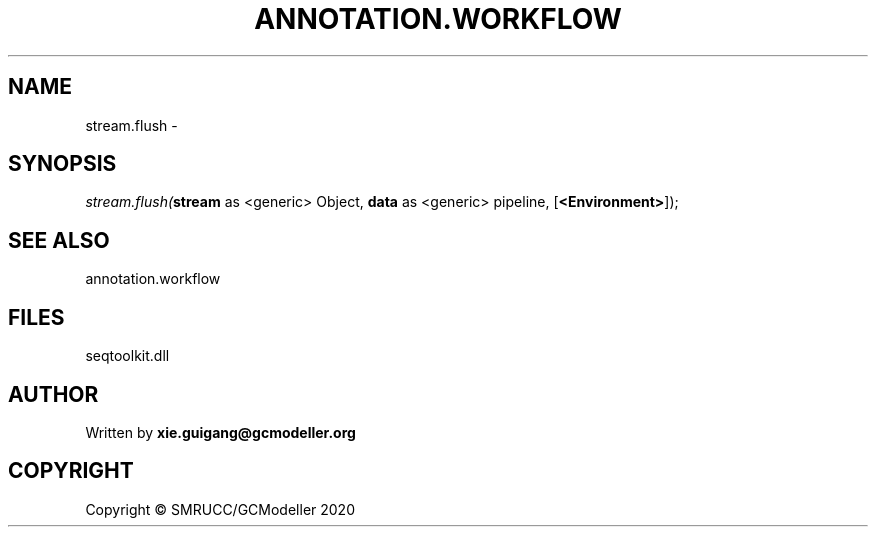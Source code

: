 .\" man page create by R# package system.
.TH ANNOTATION.WORKFLOW 2 2000-01-01 "stream.flush" "stream.flush"
.SH NAME
stream.flush \- 
.SH SYNOPSIS
\fIstream.flush(\fBstream\fR as <generic> Object, 
\fBdata\fR as <generic> pipeline, 
[\fB<Environment>\fR]);\fR
.SH SEE ALSO
annotation.workflow
.SH FILES
.PP
seqtoolkit.dll
.PP
.SH AUTHOR
Written by \fBxie.guigang@gcmodeller.org\fR
.SH COPYRIGHT
Copyright © SMRUCC/GCModeller 2020
